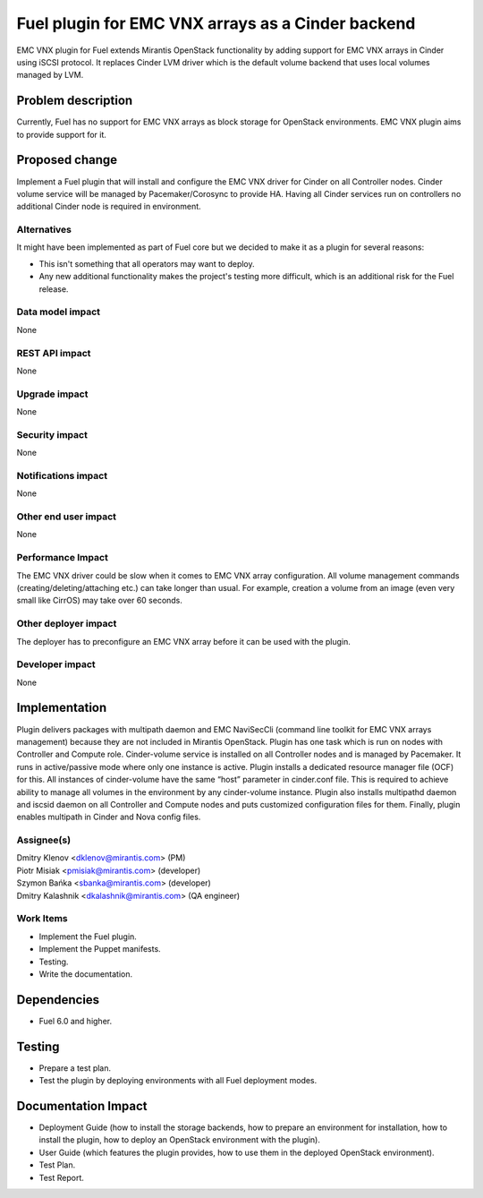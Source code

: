 ..
 This work is licensed under the Apache License, Version 2.0.

 http://www.apache.org/licenses/LICENSE-2.0

==================================================
Fuel plugin for EMC VNX arrays as a Cinder backend
==================================================

EMC VNX plugin for Fuel extends Mirantis OpenStack functionality by adding
support for EMC VNX arrays in Cinder using iSCSI protocol.
It replaces Cinder LVM driver which is the default volume backend that uses
local volumes managed by LVM.

Problem description
===================

Currently, Fuel has no support for EMC VNX arrays as block storage for
OpenStack environments. EMC VNX plugin aims to provide support for it.

Proposed change
===============

Implement a Fuel plugin that will install and configure the EMC VNX driver for
Cinder on all Controller nodes. Cinder volume service will be managed
by Pacemaker/Corosync to provide HA. Having all Cinder services run
on controllers no additional Cinder node is required in environment.

Alternatives
------------

It might have been implemented as part of Fuel core but we decided to make it
as a plugin for several reasons:

* This isn't something that all operators may want to deploy.
* Any new additional functionality makes the project's testing more difficult,
  which is an additional risk for the Fuel release.

Data model impact
-----------------

None

REST API impact
---------------

None

Upgrade impact
--------------

None

Security impact
---------------

None

Notifications impact
--------------------

None

Other end user impact
---------------------

None

Performance Impact
------------------

The EMC VNX driver could be slow when it comes to EMC VNX array configuration.
All volume management commands (creating/deleting/attaching etc.) can take
longer than usual. For example, creation a volume from an image
(even very small like CirrOS) may take over 60 seconds.

Other deployer impact
---------------------

The deployer has to preconfigure an EMC VNX array before it can be used with
the plugin.

Developer impact
----------------

None

Implementation
==============

Plugin delivers packages with multipath daemon and EMC NaviSecCli (command line
toolkit for EMC VNX arrays management) because they are not included in
Mirantis OpenStack.
Plugin has one task which is run on nodes with Controller and Compute role.
Cinder-volume service is installed on all Controller nodes and is managed by
Pacemaker. It runs in active/passive mode where only one instance is active.
Plugin installs a dedicated resource manager file (OCF) for this.
All instances of cinder-volume have the same “host” parameter in cinder.conf
file. This is required to achieve ability to manage all volumes in the
environment by any cinder-volume instance.
Plugin also installs multipathd daemon and iscsid daemon on all Controller
and Compute nodes and puts customized configuration files for them.
Finally, plugin enables multipath in Cinder and Nova config files.

Assignee(s)
-----------

| Dmitry Klenov <dklenov@mirantis.com> (PM)
| Piotr Misiak <pmisiak@mirantis.com> (developer)
| Szymon Bańka <sbanka@mirantis.com> (developer)
| Dmitry Kalashnik <dkalashnik@mirantis.com> (QA engineer)

Work Items
----------

* Implement the Fuel plugin.
* Implement the Puppet manifests.
* Testing.
* Write the documentation.

Dependencies
============

* Fuel 6.0 and higher.

Testing
=======

* Prepare a test plan.
* Test the plugin by deploying environments with all Fuel deployment modes.

Documentation Impact
====================

* Deployment Guide (how to install the storage backends, how to prepare an
  environment for installation, how to install the plugin, how to deploy an
  OpenStack environment with the plugin).
* User Guide (which features the plugin provides, how to use them in the
  deployed OpenStack environment).
* Test Plan.
* Test Report.

